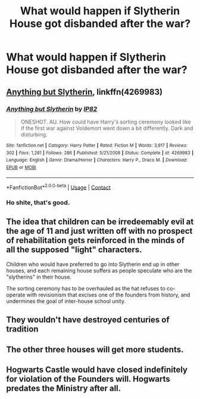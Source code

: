 #+TITLE: What would happen if Slytherin House got disbanded after the war?

* What would happen if Slytherin House got disbanded after the war?
:PROPERTIES:
:Author: Independent_Ad_7204
:Score: 19
:DateUnix: 1608858603.0
:DateShort: 2020-Dec-25
:END:

** [[https://www.fanfiction.net/s/4269983/1/][Anything but Slytherin]], linkffn(4269983)
:PROPERTIES:
:Author: munin295
:Score: 23
:DateUnix: 1608859297.0
:DateShort: 2020-Dec-25
:END:

*** [[https://www.fanfiction.net/s/4269983/1/][*/Anything but Slytherin/*]] by [[https://www.fanfiction.net/u/888655/IP82][/IP82/]]

#+begin_quote
  ONESHOT. AU. How could have Harry's sorting ceremony looked like if the first war against Voldemort went down a bit differently. Dark and disturbing.
#+end_quote

^{/Site/:} ^{fanfiction.net} ^{*|*} ^{/Category/:} ^{Harry} ^{Potter} ^{*|*} ^{/Rated/:} ^{Fiction} ^{M} ^{*|*} ^{/Words/:} ^{3,917} ^{*|*} ^{/Reviews/:} ^{302} ^{*|*} ^{/Favs/:} ^{1,281} ^{*|*} ^{/Follows/:} ^{286} ^{*|*} ^{/Published/:} ^{5/21/2008} ^{*|*} ^{/Status/:} ^{Complete} ^{*|*} ^{/id/:} ^{4269983} ^{*|*} ^{/Language/:} ^{English} ^{*|*} ^{/Genre/:} ^{Drama/Horror} ^{*|*} ^{/Characters/:} ^{Harry} ^{P.,} ^{Draco} ^{M.} ^{*|*} ^{/Download/:} ^{[[http://www.ff2ebook.com/old/ffn-bot/index.php?id=4269983&source=ff&filetype=epub][EPUB]]} ^{or} ^{[[http://www.ff2ebook.com/old/ffn-bot/index.php?id=4269983&source=ff&filetype=mobi][MOBI]]}

--------------

*FanfictionBot*^{2.0.0-beta} | [[https://github.com/FanfictionBot/reddit-ffn-bot/wiki/Usage][Usage]] | [[https://www.reddit.com/message/compose?to=tusing][Contact]]
:PROPERTIES:
:Author: FanfictionBot
:Score: 4
:DateUnix: 1608859314.0
:DateShort: 2020-Dec-25
:END:


*** Ho shite, that's good.
:PROPERTIES:
:Author: RookRider
:Score: 4
:DateUnix: 1608867946.0
:DateShort: 2020-Dec-25
:END:


** The idea that children can be irredeemably evil at the age of 11 and just written off with no prospect of rehabilitation gets reinforced in the minds of all the supposed "light" characters.

Children who would have preferred to go into Slytherin end up in other houses, and each remaining house suffers as people speculate who are the "slytherins" in their house.

The sorting ceremony has to be overhauled as the hat refuses to co-operate with revisionism that excises one of the founders from history, and undermines the goal of inter-house school unity.
:PROPERTIES:
:Author: gremilym
:Score: 11
:DateUnix: 1608902323.0
:DateShort: 2020-Dec-25
:END:


** They wouldn't have destroyed centuries of tradition
:PROPERTIES:
:Author: HELLOOOOOOooooot
:Score: 3
:DateUnix: 1608887380.0
:DateShort: 2020-Dec-25
:END:


** The other three houses will get more students.
:PROPERTIES:
:Score: 2
:DateUnix: 1608895573.0
:DateShort: 2020-Dec-25
:END:


** Hogwarts Castle would have closed indefinitely for violation of the Founders will. Hogwarts predates the Ministry after all.
:PROPERTIES:
:Author: sebo1715
:Score: 4
:DateUnix: 1608905294.0
:DateShort: 2020-Dec-25
:END:
